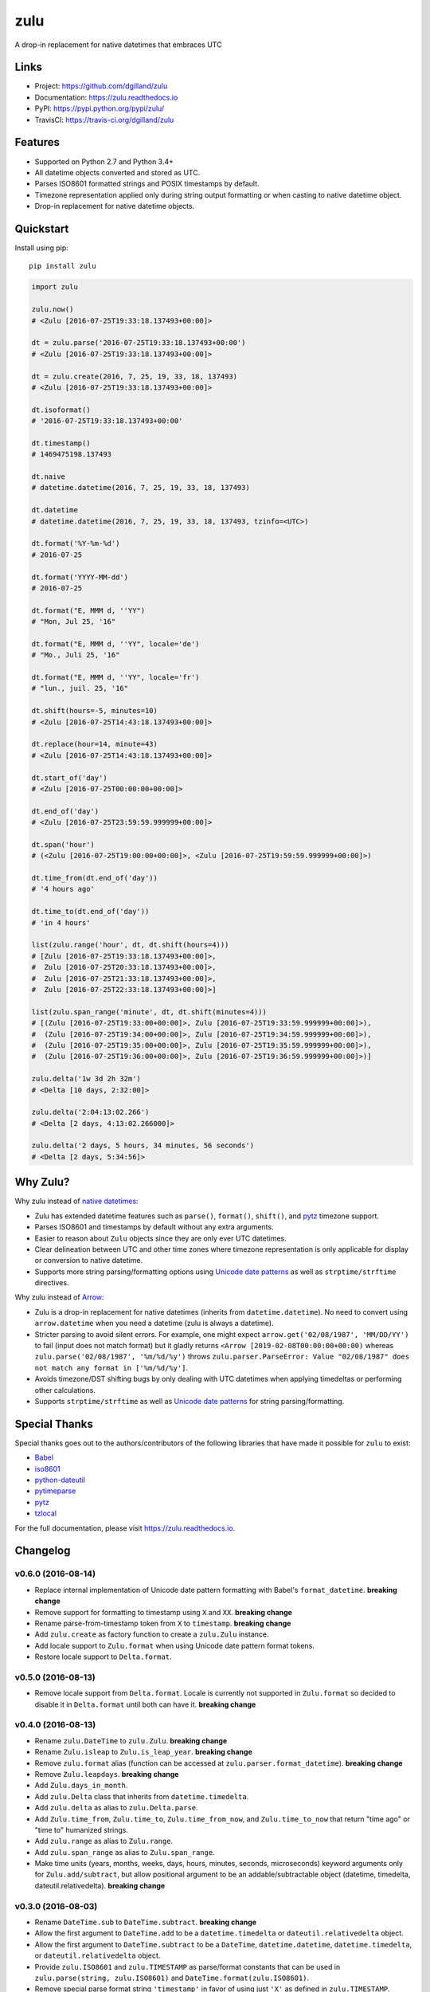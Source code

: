 ****
zulu
****

|version| |travis| |coveralls| |license|


A drop-in replacement for native datetimes that embraces UTC


Links
=====

- Project: https://github.com/dgilland/zulu
- Documentation: https://zulu.readthedocs.io
- PyPI: https://pypi.python.org/pypi/zulu/
- TravisCI: https://travis-ci.org/dgilland/zulu


Features
========

- Supported on Python 2.7 and Python 3.4+
- All datetime objects converted and stored as UTC.
- Parses ISO8601 formatted strings and POSIX timestamps by default.
- Timezone representation applied only during string output formatting or when casting to native datetime object.
- Drop-in replacement for native datetime objects.


Quickstart
==========

Install using pip:


::

    pip install zulu


.. code-block:: python

    import zulu

    zulu.now()
    # <Zulu [2016-07-25T19:33:18.137493+00:00]>

    dt = zulu.parse('2016-07-25T19:33:18.137493+00:00')
    # <Zulu [2016-07-25T19:33:18.137493+00:00]>

    dt = zulu.create(2016, 7, 25, 19, 33, 18, 137493)
    # <Zulu [2016-07-25T19:33:18.137493+00:00]>

    dt.isoformat()
    # '2016-07-25T19:33:18.137493+00:00'

    dt.timestamp()
    # 1469475198.137493

    dt.naive
    # datetime.datetime(2016, 7, 25, 19, 33, 18, 137493)

    dt.datetime
    # datetime.datetime(2016, 7, 25, 19, 33, 18, 137493, tzinfo=<UTC>)

    dt.format('%Y-%m-%d')
    # 2016-07-25

    dt.format('YYYY-MM-dd')
    # 2016-07-25

    dt.format("E, MMM d, ''YY")
    # "Mon, Jul 25, '16"

    dt.format("E, MMM d, ''YY", locale='de')
    # "Mo., Juli 25, '16"

    dt.format("E, MMM d, ''YY", locale='fr')
    # "lun., juil. 25, '16"

    dt.shift(hours=-5, minutes=10)
    # <Zulu [2016-07-25T14:43:18.137493+00:00]>

    dt.replace(hour=14, minute=43)
    # <Zulu [2016-07-25T14:43:18.137493+00:00]>

    dt.start_of('day')
    # <Zulu [2016-07-25T00:00:00+00:00]>

    dt.end_of('day')
    # <Zulu [2016-07-25T23:59:59.999999+00:00]>

    dt.span('hour')
    # (<Zulu [2016-07-25T19:00:00+00:00]>, <Zulu [2016-07-25T19:59:59.999999+00:00]>)

    dt.time_from(dt.end_of('day'))
    # '4 hours ago'

    dt.time_to(dt.end_of('day'))
    # 'in 4 hours'

    list(zulu.range('hour', dt, dt.shift(hours=4)))
    # [Zulu [2016-07-25T19:33:18.137493+00:00]>,
    #  Zulu [2016-07-25T20:33:18.137493+00:00]>,
    #  Zulu [2016-07-25T21:33:18.137493+00:00]>,
    #  Zulu [2016-07-25T22:33:18.137493+00:00]>]

    list(zulu.span_range('minute', dt, dt.shift(minutes=4)))
    # [(Zulu [2016-07-25T19:33:00+00:00]>, Zulu [2016-07-25T19:33:59.999999+00:00]>),
    #  (Zulu [2016-07-25T19:34:00+00:00]>, Zulu [2016-07-25T19:34:59.999999+00:00]>),
    #  (Zulu [2016-07-25T19:35:00+00:00]>, Zulu [2016-07-25T19:35:59.999999+00:00]>),
    #  (Zulu [2016-07-25T19:36:00+00:00]>, Zulu [2016-07-25T19:36:59.999999+00:00]>)]

    zulu.delta('1w 3d 2h 32m')
    # <Delta [10 days, 2:32:00]>

    zulu.delta('2:04:13:02.266')
    # <Delta [2 days, 4:13:02.266000]>

    zulu.delta('2 days, 5 hours, 34 minutes, 56 seconds')
    # <Delta [2 days, 5:34:56]>


Why Zulu?
=========

Why zulu instead of `native datetimes <https://docs.python.org/3.5/library/datetime.html#datetime-objects>`_:

- Zulu has extended datetime features such as ``parse()``, ``format()``, ``shift()``, and `pytz`_ timezone support.
- Parses ISO8601 and timestamps by default without any extra arguments.
- Easier to reason about ``Zulu`` objects since they are only ever UTC datetimes.
- Clear delineation between UTC and other time zones where timezone representation is only applicable for display or conversion to native datetime.
- Supports more string parsing/formatting options using `Unicode date patterns`_ as well as ``strptime/strftime`` directives.


Why zulu instead of `Arrow`_:

- Zulu is a drop-in replacement for native datetimes (inherits from ``datetime.datetime``). No need to convert using ``arrow.datetime`` when you need a datetime (zulu is always a datetime).
- Stricter parsing to avoid silent errors. For example, one might expect ``arrow.get('02/08/1987', 'MM/DD/YY')`` to fail (input does not match format) but it gladly returns ``<Arrow [2019-02-08T00:00:00+00:00)`` whereas ``zulu.parse('02/08/1987', '%m/%d/%y')`` throws ``zulu.parser.ParseError: Value "02/08/1987" does not match any format in ['%m/%d/%y']``.
- Avoids timezone/DST shifting bugs by only dealing with UTC datetimes when applying timedeltas or performing other calculations.
- Supports ``strptime/strftime`` as well as `Unicode date patterns`_ for string parsing/formatting.


Special Thanks
==============

Special thanks goes out to the authors/contributors of the following libraries that have made it possible for ``zulu`` to exist:

- `Babel`_
- `iso8601`_
- `python-dateutil`_
- `pytimeparse`_
- `pytz`_
- `tzlocal`_


For the full documentation, please visit https://zulu.readthedocs.io.



.. _Unicode date patterns: http://www.unicode.org/reports/tr35/tr35-19.html#Date_Field_Symbol_Table
.. _Arrow: https://arrow.readthedocs.io
.. _Babel: https://github.com/python-babel/babel
.. _iso8601: https://bitbucket.org/micktwomey/pyiso8601
.. _python-dateutil: https://github.com/dateutil/dateutil>
.. _pytimeparse: https://github.com/wroberts/pytimeparse>
.. _pytz: http://pythonhosted.org/pytz
.. _tzlocal: <https://github.com/regebro/tzlocal>

.. |version| image:: https://img.shields.io/pypi/v/zulu.svg?style=flat-square
    :target: https://pypi.python.org/pypi/zulu/

.. |travis| image:: https://img.shields.io/travis/dgilland/zulu/master.svg?style=flat-square
    :target: https://travis-ci.org/dgilland/zulu

.. |coveralls| image:: https://img.shields.io/coveralls/dgilland/zulu/master.svg?style=flat-square
    :target: https://coveralls.io/r/dgilland/zulu

.. |license| image:: https://img.shields.io/pypi/l/zulu.svg?style=flat-square
    :target: https://pypi.python.org/pypi/zulu/


Changelog
=========


v0.6.0 (2016-08-14)
-------------------

- Replace internal implementation of Unicode date pattern formatting with Babel's ``format_datetime``. **breaking change**
- Remove support for formatting to timestamp using ``X`` and ``XX``. **breaking change**
- Rename parse-from-timestamp token from ``X`` to ``timestamp``. **breaking change**
- Add ``zulu.create`` as factory function to create a ``zulu.Zulu`` instance.
- Add locale support to ``Zulu.format`` when using Unicode date pattern format tokens.
- Restore locale support to ``Delta.format``.


v0.5.0 (2016-08-13)
-------------------

- Remove locale support from ``Delta.format``. Locale is currently not supported in ``Zulu.format`` so decided to disable it in ``Delta.format`` until both can have it. **breaking change**


v0.4.0 (2016-08-13)
-------------------

- Rename ``zulu.DateTime`` to ``zulu.Zulu``. **breaking change**
- Rename ``Zulu.isleap`` to ``Zulu.is_leap_year``. **breaking change**
- Remove ``zulu.format`` alias (function can be accessed at ``zulu.parser.format_datetime``). **breaking change**
- Remove ``Zulu.leapdays``. **breaking change**
- Add ``Zulu.days_in_month``.
- Add ``zulu.Delta`` class that inherits from ``datetime.timedelta``.
- Add ``zulu.delta`` as alias to ``zulu.Delta.parse``.
- Add ``Zulu.time_from``, ``Zulu.time_to``, ``Zulu.time_from_now``, and ``Zulu.time_to_now`` that return "time ago" or "time to" humanized strings.
- Add ``zulu.range`` as alias to ``Zulu.range``.
- Add ``zulu.span_range`` as alias to ``Zulu.span_range``.
- Make time units (years, months, weeks, days, hours, minutes, seconds, microseconds) keyword arguments only for ``Zulu.add/subtract``, but allow positional argument to be an addable/subtractable object (datetime, timedelta, dateutil.relativedelta). **breaking change**


v0.3.0 (2016-08-03)
-------------------

- Rename ``DateTime.sub`` to ``DateTime.subtract``. **breaking change**
- Allow the first argument to ``DateTime.add`` to be a ``datetime.timedelta`` or ``dateutil.relativedelta`` object.
- Allow the first argument to ``DateTime.subtract`` to be a ``DateTime``, ``datetime.datetime``, ``datetime.timedelta``, or ``dateutil.relativedelta`` object.
- Provide ``zulu.ISO8601`` and ``zulu.TIMESTAMP`` as parse/format constants that can be used in ``zulu.parse(string, zulu.ISO8601)`` and ``DateTime.format(zulu.ISO8601)``.
- Remove special parse format string ``'timestamp'`` in favor of using just ``'X'`` as defined in ``zulu.TIMESTAMP``. **breaking change**
- Import ``zulu.parser.format`` to ``zulu.format``.
- Fix bug in ``DateTime`` addition operation that resulted in a native ``datetime`` being returned instead of ``DateTime``.


v0.2.0 (2016-08-02)
-------------------

- Add ``DateTime.datetime`` property that returns a native datetime.
- Add ``DateTime.fromgmtime`` that creates a ``DateTime`` from a UTC based ``time.struct_time``.
- Add ``DateTime.fromlocaltime`` that creates a ``DateTime`` from a local ``time.struct_time``.
- Add ``DateTime.isleap`` method that returns whether its year is a leap year.
- Add ``DateTime.leapdays`` that calculates the number of leap days between its year and another year.
- Add ``DateTime.start_of/end_of`` and other variants that return the start of end of a time frame:

  - ``start/end_of_century``
  - ``start/end_of_decade``
  - ``start/end_of_year``
  - ``start/end_of_month``
  - ``start/end_of_day``
  - ``start/end_of_hour``
  - ``start/end_of_minute``
  - ``start/end_of_second``

- Add ``DateTime.span`` that returns the start and end of a time frame.
- Add ``DateTime.span_range`` that returns a range of spans.
- Add ``DateTime.range`` that returns a range of datetimes.
- Add ``DateTime.add`` and ``DateTime.sub`` methods.
- Add ``years`` and ``months`` arguments to ``DateTime.shift/add/sub``.
- Drop support for milliseconds from ``DateTime.shift/add/sub``. **breaking change**
- Make ``DateTime.parse/format`` understand a subset of `Unicode date patterns <http://www.unicode.org/reports/tr35/tr35-19.html#Date_Field_Symbol_Table>`_.
- Set defaults for year (1970), month (1), and day (1) arguments to new ``DateTime`` objects. Creating a new ``DateTime`` now defaults to the start of the POSIX epoch.


v0.1.2 (2016-07-26)
-------------------

- Don't pin install requirements to a specific version; use ``>=`` instead.


v0.1.1 (2016-07-26)
-------------------

- Fix bug in ``DateTime.naive`` that resulted in a ``DateTime`` object being returned instead of a native ``datetime``.


v0.1.0 (2016-07-26)
-------------------

- First release.


